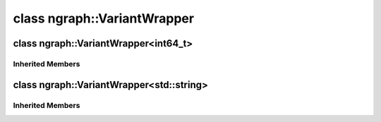 .. index:: pair: class; ngraph::VariantWrapper
.. _doxid-classngraph_1_1_variant_wrapper:

class ngraph::VariantWrapper
============================






.. index:: pair: class; ngraph::VariantWrapper<int64_t>
.. _doxid-classngraph_1_1_variant_wrapper_3_01int64__t_01_4:

class ngraph::VariantWrapper<int64_t>
^^^^^^^^^^^^^^^^^^^^^^^^^^^^^^^^^^^^^






.. ref-code-block:: cpp
	:class: doxyrest-overview-code-block

	#include <variant.hpp>
	
	template <>
	class VariantWrapper<int64_t>: public :ref:`ngraph::VariantImpl<doxid-classngraph_1_1_variant_impl>`
	{
	public:
		// construction
	
		:target:`VariantWrapper<doxid-classngraph_1_1_variant_wrapper_3_01int64__t_01_4_1a083bca5fc6a8d889892597e4109b9ff8>`(const :ref:`value_type<doxid-classngraph_1_1_variant_impl_1a353c18b7615aee86dcbde7665ea2c004>`& value);

		// methods
	
		:target:`OPENVINO_RTTI<doxid-classngraph_1_1_variant_wrapper_3_01int64__t_01_4_1a5d1603bd66e22125f97d787b6eb30287>`("VariantWrapper<int64_t>");
		virtual std::string :target:`to_string<doxid-classngraph_1_1_variant_wrapper_3_01int64__t_01_4_1a6593227d0f3decc594962d07a19adfc3>`() const;
	};

Inherited Members
-----------------

.. ref-code-block:: cpp
	:class: doxyrest-overview-inherited-code-block

	public:
		// typedefs
	
		typedef std::shared_ptr<:ref:`RuntimeAttribute<doxid-classov_1_1_runtime_attribute>`> :ref:`Ptr<doxid-classov_1_1_runtime_attribute_1a0ac56ae81bace38d80c2c57e6695cf8f>`;
		typedef std::tuple<:::ref:`ov::RuntimeAttribute<doxid-classov_1_1_runtime_attribute>`> :ref:`Base<doxid-classov_1_1_runtime_attribute_1aa8d1a337411d2728e4d8beb58eeb7ccc>`;
		typedef VT :ref:`value_type<doxid-classngraph_1_1_variant_impl_1a353c18b7615aee86dcbde7665ea2c004>`;

		// methods
	
		static :ref:`_OPENVINO_HIDDEN_METHOD<doxid-core_2include_2openvino_2core_2visibility_8hpp_1a751977ff5ff49e1bfd5b4efc0b994f27>` const :ref:`DiscreteTypeInfo<doxid-structov_1_1_discrete_type_info>`& :ref:`get_type_info_static<doxid-classov_1_1_runtime_attribute_1a57fac9ef5e4f13144d53102212bed8c6>`();
		virtual const :ref:`DiscreteTypeInfo<doxid-structov_1_1_discrete_type_info>`& :ref:`get_type_info<doxid-classov_1_1_runtime_attribute_1a1c452854e1d01d1852cca180327c6882>`() const;
		virtual bool :ref:`is_copyable<doxid-classov_1_1_runtime_attribute_1a0813e513d24e9fc5c7a010732c179eb5>`() const;
		virtual :ref:`Any<doxid-classov_1_1_any>` :ref:`init<doxid-classov_1_1_runtime_attribute_1a85cfa598b9589c581cb1cdababf36cd6>`(const std::shared_ptr<:ref:`Node<doxid-classov_1_1_node>`>& node) const;
		virtual :ref:`Any<doxid-classov_1_1_any>` :ref:`merge<doxid-classov_1_1_runtime_attribute_1abbc804f43f52cd6ed54fab2b6c7b573b>`(const :ref:`ov::NodeVector<doxid-namespaceov_1a750141ccb27d75af03e91a5295645c7f>`& nodes) const;
		virtual :ref:`Any<doxid-classov_1_1_any>` :ref:`merge<doxid-classov_1_1_runtime_attribute_1a034010091b62f617c14e4576fcf56cb2>`(const :ref:`ov::OutputVector<doxid-namespaceov_1a0a3841455b82c164b1b04b61a9c7c560>`& outputs) const;
		virtual std::string :ref:`to_string<doxid-classov_1_1_runtime_attribute_1aaf017b973a9eb4ef7e5d8466cf385ee4>`() const;
		virtual bool :ref:`visit_attributes<doxid-classov_1_1_runtime_attribute_1abacd4929156e317cdb0c74d9cc714025>`(:ref:`AttributeVisitor<doxid-classov_1_1_attribute_visitor>`&);
		bool :ref:`visit_attributes<doxid-classov_1_1_runtime_attribute_1ad41560d786103ecad79977ce84e68912>`(:ref:`AttributeVisitor<doxid-classov_1_1_attribute_visitor>`& visitor) const;
		:ref:`OPENVINO_RTTI<doxid-classngraph_1_1_variant_impl_1a1004b3991aba86836610f4c2312fe769>`(typeid(VT).name());
		const :ref:`value_type<doxid-classngraph_1_1_variant_impl_1a353c18b7615aee86dcbde7665ea2c004>`& :ref:`get<doxid-classngraph_1_1_variant_impl_1af9e0c31123848c871d61dce4fdc889c3>`() const;
		:ref:`value_type<doxid-classngraph_1_1_variant_impl_1a353c18b7615aee86dcbde7665ea2c004>`& :ref:`get<doxid-classngraph_1_1_variant_impl_1a818ce83f210e764aef7de94466ebd904>`();
		void :ref:`set<doxid-classngraph_1_1_variant_impl_1a993dc3bb2100c379dbbcebdfb3f06859>`(const :ref:`value_type<doxid-classngraph_1_1_variant_impl_1a353c18b7615aee86dcbde7665ea2c004>`& value);


.. index:: pair: class; ngraph::VariantWrapper<std::string>
.. _doxid-classngraph_1_1_variant_wrapper_3_01std_1_1string_01_4:

class ngraph::VariantWrapper<std::string>
^^^^^^^^^^^^^^^^^^^^^^^^^^^^^^^^^^^^^^^^^






.. ref-code-block:: cpp
	:class: doxyrest-overview-code-block

	#include <variant.hpp>
	
	template <>
	class VariantWrapper<std::string>: public :ref:`ngraph::VariantImpl<doxid-classngraph_1_1_variant_impl>`
	{
	public:
		// construction
	
		:target:`VariantWrapper<doxid-classngraph_1_1_variant_wrapper_3_01std_1_1string_01_4_1afd1288287d1ab84f40721392ff65c467>`(const :ref:`value_type<doxid-classngraph_1_1_variant_impl_1a353c18b7615aee86dcbde7665ea2c004>`& value);

		// methods
	
		:target:`OPENVINO_RTTI<doxid-classngraph_1_1_variant_wrapper_3_01std_1_1string_01_4_1aa853d02e6e2aaee3b34f2ecdd00de5c1>`("VariantWrapper<std::string>");
		virtual std::string :target:`to_string<doxid-classngraph_1_1_variant_wrapper_3_01std_1_1string_01_4_1a9606448ff8d8214efafe740424289378>`() const;
	};

Inherited Members
-----------------

.. ref-code-block:: cpp
	:class: doxyrest-overview-inherited-code-block

	public:
		// typedefs
	
		typedef std::shared_ptr<:ref:`RuntimeAttribute<doxid-classov_1_1_runtime_attribute>`> :ref:`Ptr<doxid-classov_1_1_runtime_attribute_1a0ac56ae81bace38d80c2c57e6695cf8f>`;
		typedef std::tuple<:::ref:`ov::RuntimeAttribute<doxid-classov_1_1_runtime_attribute>`> :ref:`Base<doxid-classov_1_1_runtime_attribute_1aa8d1a337411d2728e4d8beb58eeb7ccc>`;
		typedef VT :ref:`value_type<doxid-classngraph_1_1_variant_impl_1a353c18b7615aee86dcbde7665ea2c004>`;

		// methods
	
		static :ref:`_OPENVINO_HIDDEN_METHOD<doxid-core_2include_2openvino_2core_2visibility_8hpp_1a751977ff5ff49e1bfd5b4efc0b994f27>` const :ref:`DiscreteTypeInfo<doxid-structov_1_1_discrete_type_info>`& :ref:`get_type_info_static<doxid-classov_1_1_runtime_attribute_1a57fac9ef5e4f13144d53102212bed8c6>`();
		virtual const :ref:`DiscreteTypeInfo<doxid-structov_1_1_discrete_type_info>`& :ref:`get_type_info<doxid-classov_1_1_runtime_attribute_1a1c452854e1d01d1852cca180327c6882>`() const;
		virtual bool :ref:`is_copyable<doxid-classov_1_1_runtime_attribute_1a0813e513d24e9fc5c7a010732c179eb5>`() const;
		virtual :ref:`Any<doxid-classov_1_1_any>` :ref:`init<doxid-classov_1_1_runtime_attribute_1a85cfa598b9589c581cb1cdababf36cd6>`(const std::shared_ptr<:ref:`Node<doxid-classov_1_1_node>`>& node) const;
		virtual :ref:`Any<doxid-classov_1_1_any>` :ref:`merge<doxid-classov_1_1_runtime_attribute_1abbc804f43f52cd6ed54fab2b6c7b573b>`(const :ref:`ov::NodeVector<doxid-namespaceov_1a750141ccb27d75af03e91a5295645c7f>`& nodes) const;
		virtual :ref:`Any<doxid-classov_1_1_any>` :ref:`merge<doxid-classov_1_1_runtime_attribute_1a034010091b62f617c14e4576fcf56cb2>`(const :ref:`ov::OutputVector<doxid-namespaceov_1a0a3841455b82c164b1b04b61a9c7c560>`& outputs) const;
		virtual std::string :ref:`to_string<doxid-classov_1_1_runtime_attribute_1aaf017b973a9eb4ef7e5d8466cf385ee4>`() const;
		virtual bool :ref:`visit_attributes<doxid-classov_1_1_runtime_attribute_1abacd4929156e317cdb0c74d9cc714025>`(:ref:`AttributeVisitor<doxid-classov_1_1_attribute_visitor>`&);
		bool :ref:`visit_attributes<doxid-classov_1_1_runtime_attribute_1ad41560d786103ecad79977ce84e68912>`(:ref:`AttributeVisitor<doxid-classov_1_1_attribute_visitor>`& visitor) const;
		:ref:`OPENVINO_RTTI<doxid-classngraph_1_1_variant_impl_1a1004b3991aba86836610f4c2312fe769>`(typeid(VT).name());
		const :ref:`value_type<doxid-classngraph_1_1_variant_impl_1a353c18b7615aee86dcbde7665ea2c004>`& :ref:`get<doxid-classngraph_1_1_variant_impl_1af9e0c31123848c871d61dce4fdc889c3>`() const;
		:ref:`value_type<doxid-classngraph_1_1_variant_impl_1a353c18b7615aee86dcbde7665ea2c004>`& :ref:`get<doxid-classngraph_1_1_variant_impl_1a818ce83f210e764aef7de94466ebd904>`();
		void :ref:`set<doxid-classngraph_1_1_variant_impl_1a993dc3bb2100c379dbbcebdfb3f06859>`(const :ref:`value_type<doxid-classngraph_1_1_variant_impl_1a353c18b7615aee86dcbde7665ea2c004>`& value);


